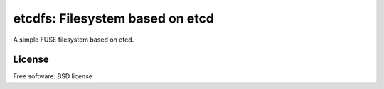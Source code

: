 ================================
etcdfs: Filesystem based on etcd
================================

A simple FUSE filesystem based on etcd.

License
-------

Free software: BSD license
